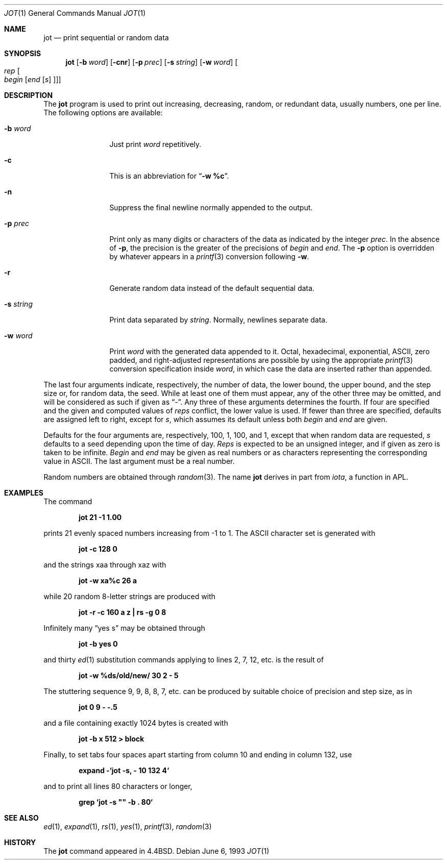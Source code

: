 .\"	BSDI jot.1,v 2.1 1995/02/03 12:44:31 polk Exp
.\"
.\" Copyright (c) 1993
.\"	The Regents of the University of California.  All rights reserved.
.\"
.\" Redistribution and use in source and binary forms, with or without
.\" modification, are permitted provided that the following conditions
.\" are met:
.\" 1. Redistributions of source code must retain the above copyright
.\"    notice, this list of conditions and the following disclaimer.
.\" 2. Redistributions in binary form must reproduce the above copyright
.\"    notice, this list of conditions and the following disclaimer in the
.\"    documentation and/or other materials provided with the distribution.
.\" 3. All advertising materials mentioning features or use of this software
.\"    must display the following acknowledgement:
.\"	This product includes software developed by the University of
.\"	California, Berkeley and its contributors.
.\" 4. Neither the name of the University nor the names of its contributors
.\"    may be used to endorse or promote products derived from this software
.\"    without specific prior written permission.
.\"
.\" THIS SOFTWARE IS PROVIDED BY THE REGENTS AND CONTRIBUTORS ``AS IS'' AND
.\" ANY EXPRESS OR IMPLIED WARRANTIES, INCLUDING, BUT NOT LIMITED TO, THE
.\" IMPLIED WARRANTIES OF MERCHANTABILITY AND FITNESS FOR A PARTICULAR PURPOSE
.\" ARE DISCLAIMED.  IN NO EVENT SHALL THE REGENTS OR CONTRIBUTORS BE LIABLE
.\" FOR ANY DIRECT, INDIRECT, INCIDENTAL, SPECIAL, EXEMPLARY, OR CONSEQUENTIAL
.\" DAMAGES (INCLUDING, BUT NOT LIMITED TO, PROCUREMENT OF SUBSTITUTE GOODS
.\" OR SERVICES; LOSS OF USE, DATA, OR PROFITS; OR BUSINESS INTERRUPTION)
.\" HOWEVER CAUSED AND ON ANY THEORY OF LIABILITY, WHETHER IN CONTRACT, STRICT
.\" LIABILITY, OR TORT (INCLUDING NEGLIGENCE OR OTHERWISE) ARISING IN ANY WAY
.\" OUT OF THE USE OF THIS SOFTWARE, EVEN IF ADVISED OF THE POSSIBILITY OF
.\" SUCH DAMAGE.
.\"
.\"	@(#)jot.1	8.1 (Berkeley) 6/6/93
.\"
.Dd June 6, 1993
.Dt JOT 1
.Os
.Sh NAME
.Nm jot
.Nd print sequential or random data
.Sh SYNOPSIS
.Nm jot
.Op Fl b Ar word
.Op Fl cnr
.Op Fl p Ar prec
.Op Fl s Ar string
.Op Fl w Ar word
.Oo Ar rep Oo Ar begin
.Op Ar end Op Ar s Oc Oc
.Sh DESCRIPTION
The
.Nm jot
program is used to print out increasing, decreasing, random,
or redundant data, usually numbers, one per line.
The following options are available:
.Bl -tag -width Fl
.It Fl b Ar word
Just print
.Ar word
repetitively.
.It Fl c
This is an abbreviation for
.Dq Li "-w %c" .
.It Fl n
Suppress the final newline normally appended to the output.
.It Fl p Ar prec
Print only as many digits or characters of the data
as indicated by the integer
.Ar prec .
In the absence of
.Fl p ,
the precision is the greater of the precisions of
.Ar begin
and
.Ar end .
The
.Fl p
option is overridden by whatever appears in a
.Xr printf 3
conversion following
.Fl w .
.It Fl r
Generate random data instead of the default sequential data.
.It Fl s Ar string
Print data separated by
.Ar string .
Normally, newlines separate data.
.It Fl w Ar word
Print
.Ar word
with the generated data appended to it.
Octal, hexadecimal, exponential, ASCII, zero padded,
and right-adjusted representations
are possible by using the appropriate
.Xr printf 3
conversion specification inside
.Ar word ,
in which case the data are inserted rather than appended.
.El
.Pp
The last four arguments indicate, respectively,
the number of data, the lower bound, the upper bound,
and the step size or, for random data, the seed.
While at least one of them must appear,
any of the other three may be omitted, and
will be considered as such if given as
.Dq - .
Any three of these arguments determines the fourth.
If four are specified and the given and computed values of
.Ar reps
conflict, the lower value is used.
If fewer than three are specified, defaults are assigned
left to right, except for
.Ar s ,
which assumes its default unless both
.Ar begin
and
.Ar end
are given.
.Pp
Defaults for the four arguments are, respectively,
100, 1, 100, and 1, except that when random data are requested,
.Ar s
defaults to a seed depending upon the time of day.
.Ar Reps
is expected to be an unsigned integer,
and if given as zero is taken to be infinite.
.Ar Begin
and
.Ar end
may be given as real numbers or as characters
representing the corresponding value in ASCII.
The last argument must be a real number.
.Pp
Random numbers are obtained through
.Xr random 3 .
The name
.Nm jot
derives in part from
.Em iota ,
a function in
.Tn APL .
.Sh EXAMPLES
.de EX
.Pp
.Dl "\\$1" "\\$2" "\\$3" "\\$4" "\\$5" "\\$6" "\\$7" "\\$8"
.Pp
..
The command
.EX jot 21 -1 1.00
prints 21 evenly spaced numbers increasing from \-1 to 1.
The ASCII character set is generated with
.EX jot -c 128 0
and the strings xaa through xaz with
.EX jot -w xa%c 26 a
while 20 random 8-letter strings are produced with
.EX "jot -r -c 160 a z | rs -g 0 8
Infinitely many
.Dq yes s
may be obtained through
.EX jot -b yes 0
and thirty
.Xr ed 1
substitution commands applying to lines 2, 7, 12, etc. is
the result of
.EX jot -w %ds/old/new/ 30 2 - 5
The stuttering sequence 9, 9, 8, 8, 7, etc. can be
produced by suitable choice of precision and step size,
as in
.EX jot 0 9 - -.5
and a file containing exactly 1024 bytes is created with
.EX jot -b x 512 > block
Finally, to set tabs four spaces apart starting
from column 10 and ending in column 132, use
.EX "expand -`jot -s, - 10 132 4`
and to print all lines 80 characters or longer,
.EX "grep `jot -s \*q\*q -b . 80`
.Sh SEE ALSO
.Xr ed 1 ,
.Xr expand 1 ,
.Xr rs 1 ,
.Xr yes 1 ,
.Xr printf 3 ,
.Xr random 3
.Sh HISTORY
The
.Nm jot
command appeared in
.Bx 4.4 .
